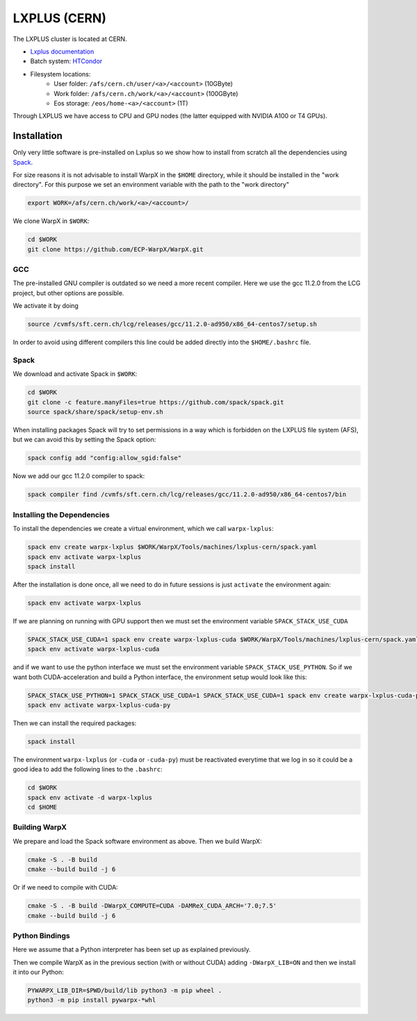 .. _building-lxplus:

LXPLUS (CERN)
=============

The LXPLUS cluster is located at CERN.

* `Lxplus documentation <https://lxplusdoc.web.cern.ch>`__
* Batch system: `HTCondor <https://batchdocs.web.cern.ch/index.html>`__
* Filesystem locations:
    * User folder: ``/afs/cern.ch/user/<a>/<account>`` (10GByte)
    * Work folder: ``/afs/cern.ch/work/<a>/<account>`` (100GByte)
    * Eos storage: ``/eos/home-<a>/<account>`` (1T)

Through LXPLUS we have access to CPU and GPU nodes (the latter equipped with NVIDIA A100 or T4 GPUs).

Installation
------------
Only very little software is pre-installed on Lxplus so we show how to install from scratch all the dependencies using `Spack <https://spack.io>`__.

For size reasons it is not advisable to install WarpX in the ``$HOME`` directory, while it should be installed in the "work directory". For this purpose we set an environment variable with the path to the "work directory"

.. code-block:: bash

    export WORK=/afs/cern.ch/work/<a>/<account>/

We clone WarpX in ``$WORK``:

.. code-block:: bash

    cd $WORK
    git clone https://github.com/ECP-WarpX/WarpX.git

GCC
^^^
The pre-installed GNU compiler is outdated so we need a more recent compiler. Here we use the gcc 11.2.0 from the LCG project, but other options are possible.

We activate it by doing

.. code-block:: bash

    source /cvmfs/sft.cern.ch/lcg/releases/gcc/11.2.0-ad950/x86_64-centos7/setup.sh

In order to avoid using different compilers this line could be added directly into the ``$HOME/.bashrc`` file.

Spack
^^^^^
We download and activate Spack in ``$WORK``:

.. code-block:: bash

    cd $WORK
    git clone -c feature.manyFiles=true https://github.com/spack/spack.git
    source spack/share/spack/setup-env.sh

When installing packages Spack will try to set permissions in a way which is forbidden on the LXPLUS file system (AFS), but we can avoid this by setting the Spack option:

.. code-block:: bash

    spack config add "config:allow_sgid:false"

Now we add our gcc 11.2.0 compiler to spack:

.. code-block:: bash

    spack compiler find /cvmfs/sft.cern.ch/lcg/releases/gcc/11.2.0-ad950/x86_64-centos7/bin

Installing the Dependencies
^^^^^^^^^^^^^^^^^^^^^^^^^^^

To install the dependencies we create a virtual environment, which we call ``warpx-lxplus``:

.. code-block:: bash

    spack env create warpx-lxplus $WORK/WarpX/Tools/machines/lxplus-cern/spack.yaml
    spack env activate warpx-lxplus
    spack install

After the installation is done once, all we need to do in future sessions is just ``activate`` the environment again:

.. code-block:: bash

    spack env activate warpx-lxplus

If we are planning on running with GPU support then we must set the environment variable ``SPACK_STACK_USE_CUDA``

.. code-block:: bash

    SPACK_STACK_USE_CUDA=1 spack env create warpx-lxplus-cuda $WORK/WarpX/Tools/machines/lxplus-cern/spack.yaml
    spack env activate warpx-lxplus-cuda

and if we want to use the python interface we must set the environment variable ``SPACK_STACK_USE_PYTHON``.
So if we want both CUDA-acceleration and build a Python interface, the environment setup would look like this:

.. code-block:: bash

    SPACK_STACK_USE_PYTHON=1 SPACK_STACK_USE_CUDA=1 SPACK_STACK_USE_CUDA=1 spack env create warpx-lxplus-cuda-py $WORK/WarpX/Tools/machines/lxplus-cern/spack.yaml
    spack env activate warpx-lxplus-cuda-py

Then we can install the required packages:

.. code-block:: bash

    spack install

The environment ``warpx-lxplus`` (or ``-cuda`` or ``-cuda-py``) must be reactivated everytime that we log in so it could be a good idea to add the following lines to the ``.bashrc``:

.. code-block:: bash

    cd $WORK
    spack env activate -d warpx-lxplus
    cd $HOME

Building WarpX
^^^^^^^^^^^^^^

We prepare and load the Spack software environment as above.
Then we build WarpX:

.. code-block:: bash

    cmake -S . -B build
    cmake --build build -j 6

Or if we need to compile with CUDA:

.. code-block:: bash

    cmake -S . -B build -DWarpX_COMPUTE=CUDA -DAMReX_CUDA_ARCH='7.0;7.5'
    cmake --build build -j 6

Python Bindings
^^^^^^^^^^^^^^^

Here we assume that a Python interpreter has been set up as explained previously.

Then we compile WarpX as in the previous section (with or without CUDA) adding ``-DWarpX_LIB=ON`` and then we install it into our Python:

.. code-block:: bash

    PYWARPX_LIB_DIR=$PWD/build/lib python3 -m pip wheel .
    python3 -m pip install pywarpx-*whl
